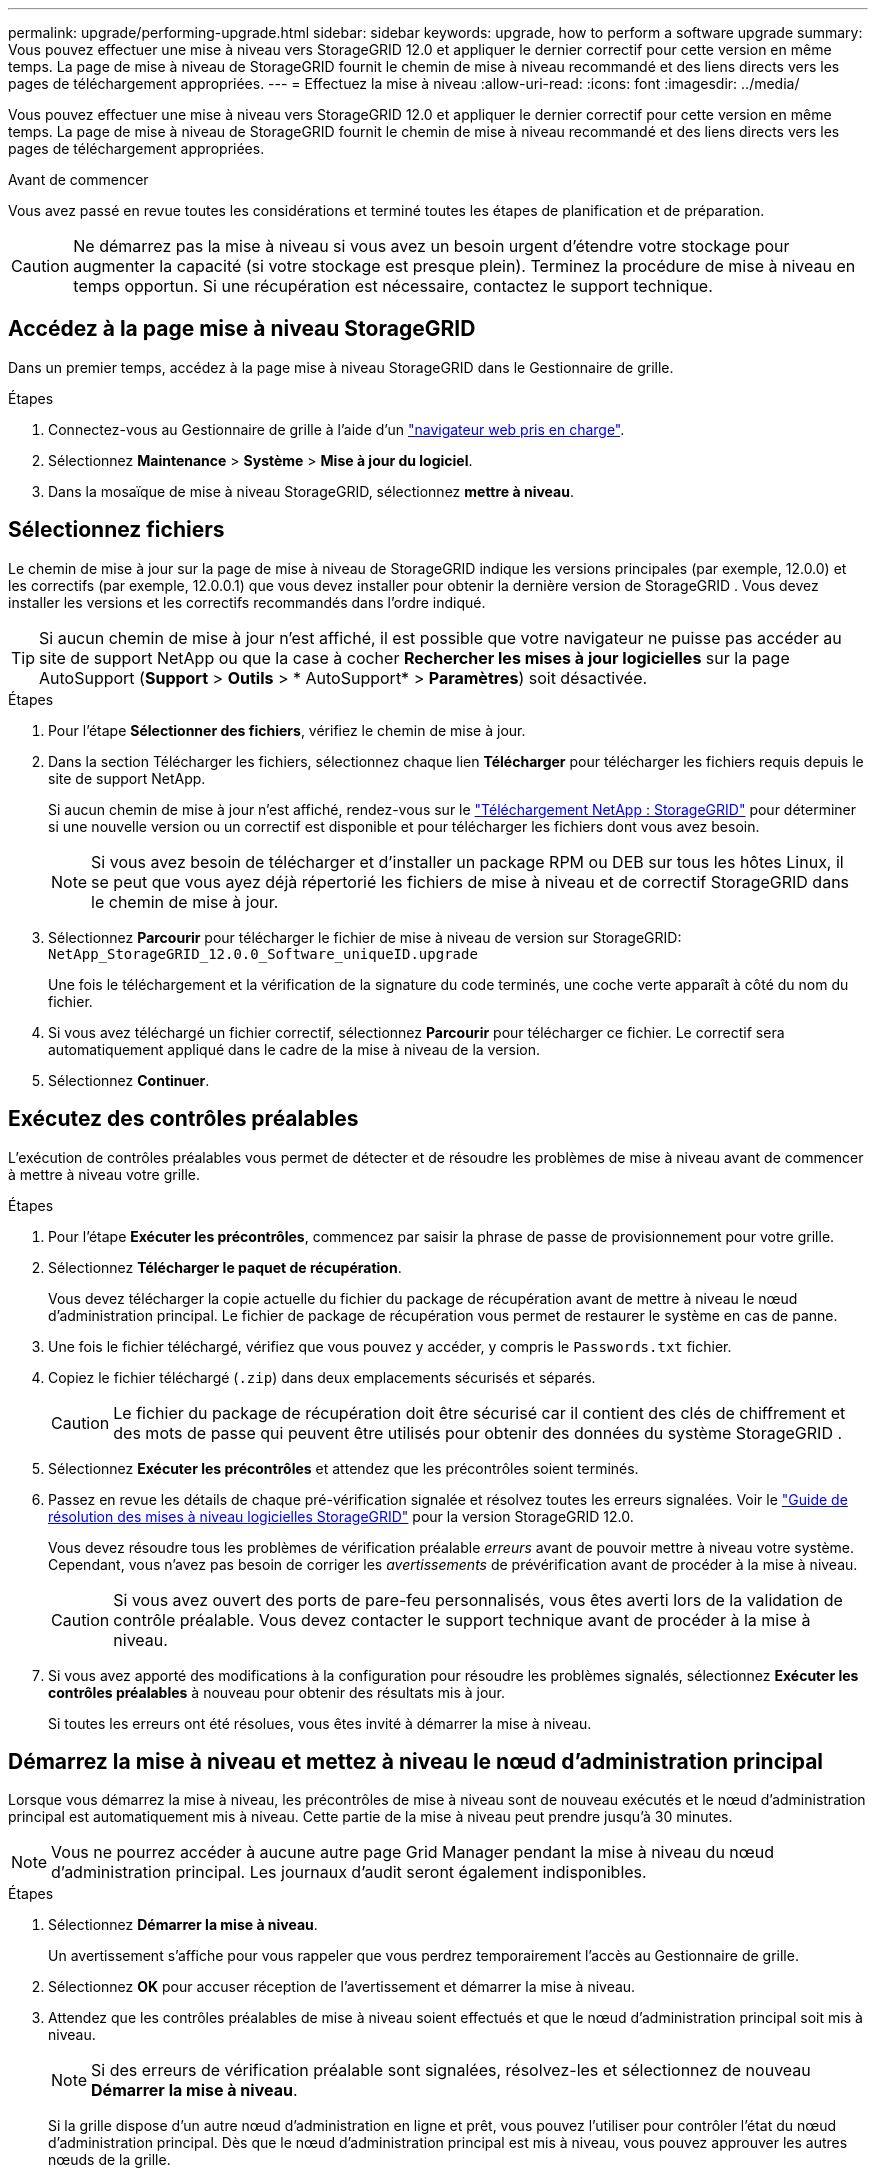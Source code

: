---
permalink: upgrade/performing-upgrade.html 
sidebar: sidebar 
keywords: upgrade, how to perform a software upgrade 
summary: Vous pouvez effectuer une mise à niveau vers StorageGRID 12.0 et appliquer le dernier correctif pour cette version en même temps.  La page de mise à niveau de StorageGRID fournit le chemin de mise à niveau recommandé et des liens directs vers les pages de téléchargement appropriées. 
---
= Effectuez la mise à niveau
:allow-uri-read: 
:icons: font
:imagesdir: ../media/


[role="lead"]
Vous pouvez effectuer une mise à niveau vers StorageGRID 12.0 et appliquer le dernier correctif pour cette version en même temps.  La page de mise à niveau de StorageGRID fournit le chemin de mise à niveau recommandé et des liens directs vers les pages de téléchargement appropriées.

.Avant de commencer
Vous avez passé en revue toutes les considérations et terminé toutes les étapes de planification et de préparation.


CAUTION: Ne démarrez pas la mise à niveau si vous avez un besoin urgent d’étendre votre stockage pour augmenter la capacité (si votre stockage est presque plein).  Terminez la procédure de mise à niveau en temps opportun.  Si une récupération est nécessaire, contactez le support technique.



== Accédez à la page mise à niveau StorageGRID

Dans un premier temps, accédez à la page mise à niveau StorageGRID dans le Gestionnaire de grille.

.Étapes
. Connectez-vous au Gestionnaire de grille à l'aide d'un link:../admin/web-browser-requirements.html["navigateur web pris en charge"].
. Sélectionnez *Maintenance* > *Système* > *Mise à jour du logiciel*.
. Dans la mosaïque de mise à niveau StorageGRID, sélectionnez *mettre à niveau*.




== Sélectionnez fichiers

Le chemin de mise à jour sur la page de mise à niveau de StorageGRID indique les versions principales (par exemple, 12.0.0) et les correctifs (par exemple, 12.0.0.1) que vous devez installer pour obtenir la dernière version de StorageGRID .  Vous devez installer les versions et les correctifs recommandés dans l'ordre indiqué.


TIP: Si aucun chemin de mise à jour n'est affiché, il est possible que votre navigateur ne puisse pas accéder au site de support NetApp ou que la case à cocher *Rechercher les mises à jour logicielles* sur la page AutoSupport (*Support* > *Outils* > * AutoSupport* > *Paramètres*) soit désactivée.

.Étapes
. Pour l'étape *Sélectionner des fichiers*, vérifiez le chemin de mise à jour.
. Dans la section Télécharger les fichiers, sélectionnez chaque lien *Télécharger* pour télécharger les fichiers requis depuis le site de support NetApp.
+
Si aucun chemin de mise à jour n'est affiché, rendez-vous sur le https://mysupport.netapp.com/site/products/all/details/storagegrid/downloads-tab["Téléchargement NetApp : StorageGRID"^] pour déterminer si une nouvelle version ou un correctif est disponible et pour télécharger les fichiers dont vous avez besoin.

+

NOTE: Si vous avez besoin de télécharger et d'installer un package RPM ou DEB sur tous les hôtes Linux, il se peut que vous ayez déjà répertorié les fichiers de mise à niveau et de correctif StorageGRID dans le chemin de mise à jour.

. Sélectionnez *Parcourir* pour télécharger le fichier de mise à niveau de version sur StorageGRID: `NetApp_StorageGRID_12.0.0_Software_uniqueID.upgrade`
+
Une fois le téléchargement et la vérification de la signature du code terminés, une coche verte apparaît à côté du nom du fichier.

. Si vous avez téléchargé un fichier correctif, sélectionnez *Parcourir* pour télécharger ce fichier. Le correctif sera automatiquement appliqué dans le cadre de la mise à niveau de la version.
. Sélectionnez *Continuer*.




== Exécutez des contrôles préalables

L'exécution de contrôles préalables vous permet de détecter et de résoudre les problèmes de mise à niveau avant de commencer à mettre à niveau votre grille.

.Étapes
. Pour l'étape *Exécuter les précontrôles*, commencez par saisir la phrase de passe de provisionnement pour votre grille.
. Sélectionnez *Télécharger le paquet de récupération*.
+
Vous devez télécharger la copie actuelle du fichier du package de récupération avant de mettre à niveau le nœud d’administration principal.  Le fichier de package de récupération vous permet de restaurer le système en cas de panne.

. Une fois le fichier téléchargé, vérifiez que vous pouvez y accéder, y compris le `Passwords.txt` fichier.
. Copiez le fichier téléchargé (`.zip`) dans deux emplacements sécurisés et séparés.
+

CAUTION: Le fichier du package de récupération doit être sécurisé car il contient des clés de chiffrement et des mots de passe qui peuvent être utilisés pour obtenir des données du système StorageGRID .

. Sélectionnez *Exécuter les précontrôles* et attendez que les précontrôles soient terminés.
. Passez en revue les détails de chaque pré-vérification signalée et résolvez toutes les erreurs signalées.  Voir le https://kb.netapp.com/hybrid/StorageGRID/Maintenance/StorageGRID_12.0_software_upgrade_resolution_guide["Guide de résolution des mises à niveau logicielles StorageGRID"^] pour la version StorageGRID 12.0.
+
Vous devez résoudre tous les problèmes de vérification préalable _erreurs_ avant de pouvoir mettre à niveau votre système. Cependant, vous n'avez pas besoin de corriger les _avertissements_ de prévérification avant de procéder à la mise à niveau.

+

CAUTION: Si vous avez ouvert des ports de pare-feu personnalisés, vous êtes averti lors de la validation de contrôle préalable. Vous devez contacter le support technique avant de procéder à la mise à niveau.

. Si vous avez apporté des modifications à la configuration pour résoudre les problèmes signalés, sélectionnez *Exécuter les contrôles préalables* à nouveau pour obtenir des résultats mis à jour.
+
Si toutes les erreurs ont été résolues, vous êtes invité à démarrer la mise à niveau.





== Démarrez la mise à niveau et mettez à niveau le nœud d'administration principal

Lorsque vous démarrez la mise à niveau, les précontrôles de mise à niveau sont de nouveau exécutés et le nœud d'administration principal est automatiquement mis à niveau. Cette partie de la mise à niveau peut prendre jusqu'à 30 minutes.


NOTE: Vous ne pourrez accéder à aucune autre page Grid Manager pendant la mise à niveau du nœud d'administration principal. Les journaux d'audit seront également indisponibles.

.Étapes
. Sélectionnez *Démarrer la mise à niveau*.
+
Un avertissement s'affiche pour vous rappeler que vous perdrez temporairement l'accès au Gestionnaire de grille.

. Sélectionnez *OK* pour accuser réception de l'avertissement et démarrer la mise à niveau.
. Attendez que les contrôles préalables de mise à niveau soient effectués et que le nœud d'administration principal soit mis à niveau.
+

NOTE: Si des erreurs de vérification préalable sont signalées, résolvez-les et sélectionnez de nouveau *Démarrer la mise à niveau*.

+
Si la grille dispose d'un autre nœud d'administration en ligne et prêt, vous pouvez l'utiliser pour contrôler l'état du nœud d'administration principal. Dès que le nœud d'administration principal est mis à niveau, vous pouvez approuver les autres nœuds de la grille.

. Si nécessaire, sélectionnez *Continuer* pour accéder à l'étape *mettre à niveau les autres nœuds*.




== Mise à niveau des autres nœuds

Vous devez mettre à niveau tous les nœuds de la grille, mais vous pouvez effectuer plusieurs sessions de mise à niveau et personnaliser la séquence de mise à niveau. Par exemple, vous pouvez préférer mettre à niveau les nœuds sur le site A en une session, puis mettre à niveau les nœuds sur le site B dans une session ultérieure. Si vous choisissez d'effectuer la mise à niveau dans plusieurs sessions, sachez que vous ne pouvez pas commencer à utiliser les nouvelles fonctionnalités tant que tous les nœuds n'ont pas été mis à niveau.

Si l'ordre de mise à niveau des nœuds est important, approuvez les nœuds ou les groupes de nœuds un par un et attendez que la mise à niveau soit terminée sur chaque nœud avant d'approuver le prochain nœud ou groupe de nœuds.


CAUTION: Lorsque la mise à niveau démarre sur un nœud de la grille, les services de ce nœud sont arrêtés. Plus tard, le nœud de la grille est redémarré. Pour éviter toute interruption de service pour les applications client qui communiquent avec le nœud, n'approuvez pas la mise à niveau d'un nœud, sauf si vous êtes sûr que le nœud est prêt à être arrêté et redémarré. Si nécessaire, planifiez une fenêtre de maintenance ou avisez les clients.

.Étapes
. Pour l'étape *mettre à niveau d'autres nœuds*, consultez le résumé, qui fournit l'heure de début de la mise à niveau dans son ensemble et l'état de chaque tâche de mise à niveau majeure.
+
** *Démarrer le service de mise à niveau* est la première tâche de mise à niveau. Au cours de cette tâche, le fichier logiciel est distribué aux nœuds de grille et le service de mise à niveau est lancé sur chaque nœud.
** Une fois la tâche *Démarrer le service de mise à niveau* terminée, la tâche *Mettre à niveau les autres nœuds de grille* démarre et vous êtes invité à télécharger une nouvelle copie du package de récupération.


. Lorsque vous y êtes invité, entrez votre mot de passe de provisionnement et téléchargez une nouvelle copie du package de récupération.
+

CAUTION: Vous devez télécharger une nouvelle copie du fichier du package de récupération après la mise à niveau du nœud d’administration principal.  Le fichier de package de récupération vous permet de restaurer le système en cas de panne.

. Consultez les tableaux d'état pour chaque type de nœud. Il existe des tableaux pour les nœuds d'administration non primaires, les nœuds de passerelle et les nœuds de stockage.
+
Un nœud de grille peut se trouver dans l'une des étapes suivantes lorsque les tables apparaissent pour la première fois :

+
** Déballage de la mise à niveau
** Téléchargement
** En attente d'approbation


. [[Approval-STEP]]lorsque vous êtes prêt à sélectionner des nœuds de grille pour la mise à niveau (ou si vous devez annuler l'approbation des nœuds sélectionnés), utilisez les instructions suivantes :
+

NOTE: Pour une mise à niveau vers StorageGRID 12.0, si vous souhaitez approuver des nœuds individuels au lieu de tous les nœuds, la meilleure pratique consiste à mettre à niveau un site entier avant de passer au site suivant.

+
[cols="1a,1a"]
|===
| Tâche | Instructions 


 a| 
Recherchez des nœuds spécifiques à approuver, tels que tous les nœuds d'un site particulier
 a| 
Entrez la chaîne de recherche dans le champ *Search*



 a| 
Sélectionnez tous les nœuds à mettre à niveau
 a| 
Sélectionnez *approuver tous les nœuds*



 a| 
Sélectionnez tous les nœuds du même type pour la mise à niveau (par exemple, tous les nœuds de stockage)
 a| 
Sélectionnez le bouton *Approve All* pour le type de noeud

Si vous approuvez plusieurs nœuds du même type, les nœuds seront mis à niveau un par un.



 a| 
Sélectionnez un nœud individuel pour la mise à niveau
 a| 
Sélectionnez le bouton *Approve* du nœud



 a| 
Reporter la mise à niveau sur tous les nœuds sélectionnés
 a| 
Sélectionnez *Annuler l'approbation de tous les nœuds*



 a| 
Reporter la mise à niveau sur tous les nœuds sélectionnés du même type
 a| 
Sélectionnez le bouton *Annuler tout* pour le type de noeud



 a| 
Reporter la mise à niveau sur un nœud individuel
 a| 
Sélectionnez le bouton *Unapprove* du nœud

|===
. Attendez que les nœuds approuvés passent par ces étapes de mise à niveau :
+
** Approuvé et en attente de mise à niveau
** Arrêt des services
+

NOTE: Vous ne pouvez pas supprimer un nœud lorsque sa scène atteint *Arrêt des services*. Le bouton *Unapprove* est désactivé.

** Arrêt du conteneur
** Nettoyage des images Docker
** Mise à niveau des packages OS de base
+

NOTE: Lorsqu'un nœud d'appliance atteint ce stade, le logiciel StorageGRID Appliance installer de l'appliance est mis à jour. Ce processus automatisé garantit que la version du programme d'installation de l'appliance StorageGRID reste synchronisée avec la version du logiciel StorageGRID.

** Redémarrage
+

NOTE: Certains modèles d'appliance peuvent redémarrer plusieurs fois pour mettre à niveau le micrologiciel et le BIOS.

** Exécution des étapes après le redémarrage
** Démarrage des services
** L'a fait


. Répétez l' <<approval-step,étape d'approbation>> autant de fois que nécessaire jusqu'à ce que tous les nœuds de grid aient été mis à niveau.




== Mise à niveau terminée

Lorsque tous les nœuds de grille ont terminé les étapes de mise à niveau, la tâche *mettre à niveau d'autres nœuds de grille* s'affiche comme terminée. Les tâches de mise à niveau restantes sont effectuées automatiquement en arrière-plan.

.Étapes
. Dès que la tâche *Activer les fonctions* est terminée (ce qui se produit rapidement), vous pouvez commencer à utiliser link:whats-new.html["nouvelles fonctionnalités"]dans la version StorageGRID mise à niveau.
. La mise à niveau de la base de données Cassandra démarre.  Cette mise à niveau se produira en arrière-plan pendant un à trois jours et le service Cassandra sera arrêté et redémarré sur chaque nœud de stockage.  Pendant cette période, certaines procédures de maintenance impliquant le streaming de métadonnées, telles que l'extension, seront désactivées.
. Lorsque les *étapes finales de la mise à niveau* sont terminées, la mise à niveau est effectuée. La première étape, *Sélectionner les fichiers*, est réaffichée avec une bannière de succès verte.
. Vérifiez que les opérations de la grille sont à nouveau normales :
+
.. Vérifiez que les services fonctionnent normalement et qu'il n'y a pas d'alerte inattendue.
.. Vérifiez que les connexions client au système StorageGRID fonctionnent comme prévu.




.Informations associées
link:how-your-system-is-affected-during-upgrade.html["Quel est l'impact de votre système pendant la mise à niveau"]
